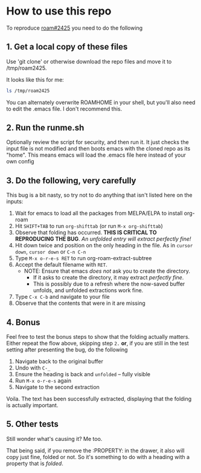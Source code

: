 * How to use this repo

To reproduce [[https://github.com/org-roam/org-roam/issues/2425][roam#2425]] you need to do the following

** 1. Get a local copy of these files

Use 'git clone' or otherwise download the repo files and move it to /tmp/roam2425.

It looks like this for me:

#+begin_src bash
  ls /tmp/roam2425
#+end_src

#+RESULTS:
| README.org |
| Roam       |
| runme.sh   |

You can alternately overwrite ROAMHOME in your shell, but you'll also need to edit the .emacs file. I don't recommend this.


** 2. Run the runme.sh
Optionally review the script for security, and then run it. It just checks the input file is not modified and then boots emacs with the cloned repo as its "home".
This means emacs will load the .emacs file here instead of your own config

** 3. Do the following, very carefully

This bug is a bit nasty, so try not to do anything that isn't listed here on the inputs:
  1. Wait for emacs to load all the packages from MELPA/ELPA to install org-roam
  2. Hit =SHIFT+TAB= to run =org-shifttab= (or run =M-x org-shifttab=)
  3. Observe that folding has occurred. *THIS IS CRITICAL TO REPRODUCING THE BUG*. /An unfolded entry will extract perfectly fine!/
  4. Hit down twice and position on the only heading in the file. As in =cursor down=, =cursor down= or =C-n C-n=
  5. Type =M-x o-r-e-s RET= to run org-roam-extract-subtree
  6. Accept the default filename with =RET=.
     - NOTE: Ensure that emacs /does not/ ask you to create the directory.
       - If it asks to create the directory, it may extract /perfectly fine/.
       - This is possibly due to a refresh where the now-saved buffer unfolds, and unfolded extractions work fine.
  7. Type =C-x C-b= and navigate to your file
  8. Observe that the contents that were in it are missing

** 4. Bonus
Feel free to test the bonus steps to show that the folding actually matters.
Either repeat the flow above, skipping step =2.= *or*, if you are still in the test setting after presenting the bug, do the following
  1. Navigate back to the original buffer
  2. Undo with =C-_=
  3. Ensure the heading is back and =unfolded= -- fully visible
  4. Run =M-x o-r-e-s= again
  5. Navigate to the second extraction

Voila.
The text has been successfully extracted, displaying that the folding is actually important.


** 5. Other tests
Still wonder what's causing it? Me too.

That being said, if you remove the :PROPERTY: in the drawer, it also will copy just fine, folded or not.
So it's something to do with a heading with a property that is /folded/.
